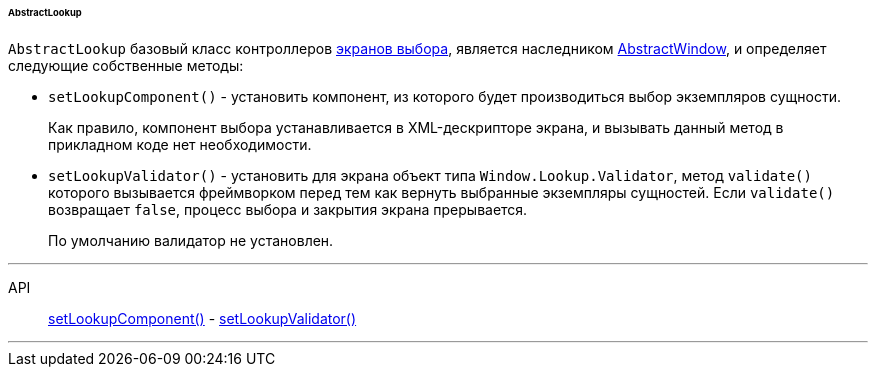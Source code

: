:sourcesdir: ../../../../../../source

[[abstractLookup]]
====== AbstractLookup

`AbstractLookup` базовый класс контроллеров <<screen_lookup,экранов выбора>>, является наследником <<abstractWindow,AbstractWindow>>, и определяет следующие собственные методы:

[[abstractLookup_setLookupComponent]]
* `setLookupComponent()` - установить компонент, из которого будет производиться выбор экземпляров сущности.
+
Как правило, компонент выбора устанавливается в XML-дескрипторе экрана, и вызывать данный метод в прикладном коде нет необходимости.

[[abstractLookup_setLookupValidator]]
* `setLookupValidator()` - установить для экрана объект типа `Window.Lookup.Validator`, метод `validate()` которого вызывается фреймворком перед тем как вернуть выбранные экземпляры сущностей. Если `validate()` возвращает `false`, процесс выбора и закрытия экрана прерывается.
+
По умолчанию валидатор не установлен.

'''

API::
<<abstractLookup_setLookupComponent,setLookupComponent()>> -
<<abstractLookup_setLookupValidator,setLookupValidator()>>

'''

